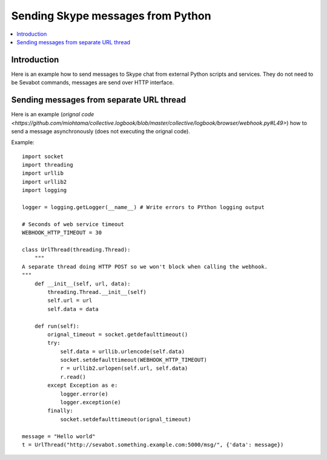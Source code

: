 ============================================================
Sending Skype messages from Python
============================================================

.. contents:: :local:

Introduction
===============

Here is an example how to send messages to Skype chat from external Python scripts and services.
They do not need to be Sevabot commands, messages are send over HTTP interface.

Sending messages from separate URL thread
============================================================

Here is an example (`orignal code <https://github.com/miohtama/collective.logbook/blob/master/collective/logbook/browser/webhook.py#L49>`) how to
send a message asynchronously (does not executing the orignal code).

Example::

    import socket
    import threading
    import urllib
    import urllib2
    import logging

    logger = logging.getLogger(__name__) # Write errors to PYthon logging output

    # Seconds of web service timeout
    WEBHOOK_HTTP_TIMEOUT = 30

    class UrlThread(threading.Thread):
        """
    A separate thread doing HTTP POST so we won't block when calling the webhook.
    """
        def __init__(self, url, data):
            threading.Thread.__init__(self)
            self.url = url
            self.data = data

        def run(self):
            orignal_timeout = socket.getdefaulttimeout()
            try:
                self.data = urllib.urlencode(self.data)
                socket.setdefaulttimeout(WEBHOOK_HTTP_TIMEOUT)
                r = urllib2.urlopen(self.url, self.data)
                r.read()
            except Exception as e:
                logger.error(e)
                logger.exception(e)
            finally:
                socket.setdefaulttimeout(orignal_timeout)

    message = "Hello world"
    t = UrlThread("http://sevabot.something.example.com:5000/msg/", {'data': message})

